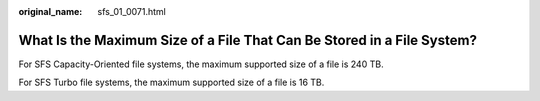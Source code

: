 :original_name: sfs_01_0071.html

.. _sfs_01_0071:

What Is the Maximum Size of a File That Can Be Stored in a File System?
=======================================================================

For SFS Capacity-Oriented file systems, the maximum supported size of a file is 240 TB.

For SFS Turbo file systems, the maximum supported size of a file is 16 TB.
